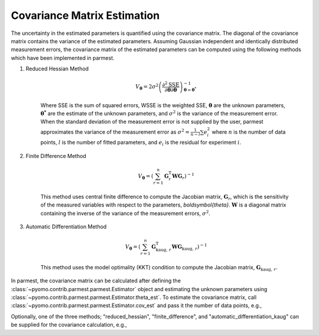 Covariance Matrix Estimation
=================================

The uncertainty in the estimated parameters is quantified using the covariance matrix.
The diagonal of the covariance matrix contains the variance of the estimated parameters.
Assuming Gaussian independent and identically distributed measurement errors, the
covariance matrix of the estimated parameters can be computed using the following
methods which have been implemented in parmest.

1. Reduced Hessian Method

    .. math::
       V_{\boldsymbol{\theta}} = 2 \sigma^2 \left(\frac{\partial^2 \text{SSE}}
        {\partial \boldsymbol{\theta} \partial \boldsymbol{\theta}}\right)^{-1}_{\boldsymbol{\theta}
        = \boldsymbol{\theta}^*}

    Where SSE is the sum of squared errors, WSSE is the weighted SSE,
    :math:`\boldsymbol{\theta}` are the unknown parameters, :math:`\boldsymbol{\theta^*}`
    are the estimate of the unknown parameters, and :math:`\sigma^2` is the variance of
    the measurement error. When the standard deviation of the measurement error is not
    supplied by the user, parmest approximates the variance of the measurement error as
    :math:`\sigma^2 = \frac{1}{n-l} \sum e_i^2` where :math:`n` is the number of data
    points, :math:`l` is the number of fitted parameters, and :math:`e_i` is the residual
    for experiment :math:`i`.

2. Finite Difference Method

    .. math::
       V_{\boldsymbol{\theta}} = \left( \sum_{r = 1}^n \mathbf{G}_{r}^{\mathrm{T}} \mathbf{W}
        \mathbf{G}_{r} \right)^{-1}

    This method uses central finite difference to compute the Jacobian matrix,
    :math:`\mathbf{G}_{r}`, which is the sensitivity of the measured variables with
    respect to the parameters, `\boldsymbol{\theta}`. :math:`\mathbf{W}` is a diagonal
    matrix containing the inverse of the variance of the measurement errors,
    :math:`\sigma^2`.

3. Automatic Differentiation Method

    .. math::
       V_{\boldsymbol{\theta}} = \left( \sum_{r = 1}^n \mathbf{G}_{\text{kaug},\, r}^{\mathrm{T}}
        \mathbf{W} \mathbf{G}_{\text{kaug},\, r} \right)^{-1}

    This method uses the model optimality (KKT) condition to compute the Jacobian matrix,
    :math:`\mathbf{G}_{\text{kaug},\, r}`.

In parmest, the covariance matrix can be calculated after defining the
:class:`~pyomo.contrib.parmest.parmest.Estimator` object and estimating the unknown
parameters using :class:`~pyomo.contrib.parmest.parmest.Estimator.theta_est`. To
estimate the covariance matrix, call
:class:`~pyomo.contrib.parmest.parmest.Estimator.cov_est` and pass it the number
of data points, e.g.,

.. testsetup:: *
    :skipif: not __import__('pyomo.contrib.parmest.parmest').contrib.parmest.parmest.parmest_available

    # Data
    import pandas as pd
    data = pd.DataFrame(
        data=[[1, 8.3], [2, 10.3], [3, 19.0],
              [4, 16.0], [5, 15.6], [7, 19.8]],
        columns=['hour', 'y'],
    )
    num_data = len(data)

    # Create an experiment list
    from pyomo.contrib.parmest.examples.rooney_biegler.rooney_biegler import RooneyBieglerExperiment
    exp_list = []
    for i in range(data.shape[0]):
        exp_list.append(RooneyBieglerExperiment(data.loc[i, :]))

.. doctest::
    :skipif: not __import__('pyomo.contrib.parmest.parmest').contrib.parmest.parmest.parmest_available

    >>> import pyomo.contrib.parmest.parmest as parmest
    >>> pest = parmest.Estimator(exp_list, obj_function="SSE")
    >>> obj_val, theta_val = pest.theta_est()
    >>> cov = pest.cov_est(cov_n=num_data)

Optionally, one of the three methods; "reduced_hessian", "finite_difference",
and "automatic_differentiation_kaug" can be supplied for the covariance calculation,
e.g.,

.. doctest::
    :skipif: not __import__('pyomo.contrib.parmest.parmest').contrib.parmest.parmest.parmest_available

    >>> import pyomo.contrib.parmest.parmest as parmest
    >>> pest = parmest.Estimator(exp_list, obj_function="SSE")
    >>> obj_val, theta_val = pest.theta_est()
    >>> cov_method = "reduced_hessian"
    >>> cov = pest.cov_est(cov_n=num_data, method=cov_method)